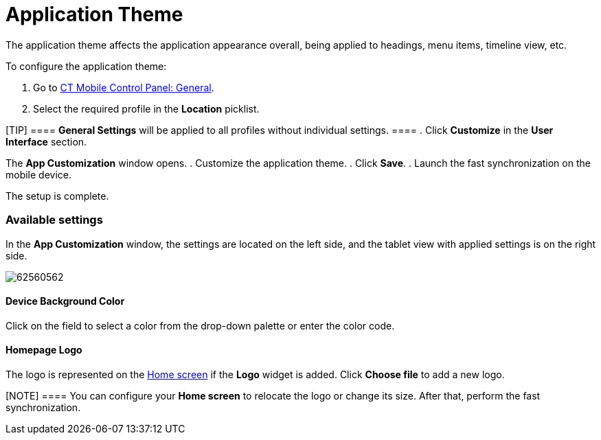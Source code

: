 = Application Theme

The application theme affects the application appearance overall, being
applied to headings, menu items, timeline view, etc.



To configure the application theme:

. Go to link:android/knowledge-base/configuration-guide/ct-mobile-control-panel/ct-mobile-control-panel-general[CT Mobile Control
Panel: General].
. Select the required profile in the *Location* picklist.

[TIP] ==== *General Settings* will be applied to all profiles
without individual settings. ====
. Click *Customize* in the *User Interface* section.

The *App Customization* window opens.
. Customize the application theme.
. Click *Save*.
. Launch the fast synchronization on the mobile device.

The setup is complete.

[[h2__1497250322]]
=== Available settings 

In the *App Customization* window, the settings are located on the left
side, and the tablet view with applied settings is on the right side.

image:62560562.png[]

[[h3__1461860777]]
==== Device Background Color 

Click on the field to select a color from the drop-down palette or enter
the color code.

[[h3_1354766135]]
==== Homepage Logo 

The logo is represented on the link:android/quick-reference-guides/home-screen[Home screen] if the
*Logo* widget is added. Click *Choose file* to add a new logo.

[NOTE] ==== You can configure your *Home screen* to relocate the
logo or change its size. After that, perform the fast synchronization.
====
